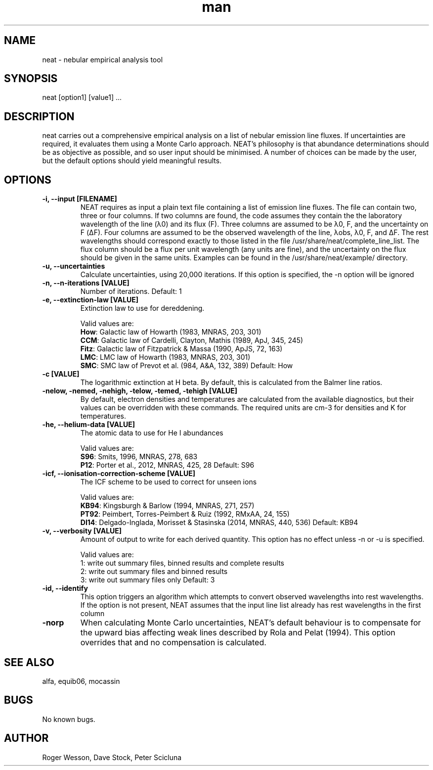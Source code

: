 .\" Manpage for neat.
.TH man 1 "08 Dec 2015" "1.7" "neat man page"
.SH NAME
neat \- nebular empirical analysis tool
.SH SYNOPSIS
neat [option1] [value1] ...
.SH DESCRIPTION
neat carries out a comprehensive empirical analysis on a list of nebular emission line fluxes. If uncertainties are required, it evaluates them using a Monte Carlo approach.  NEAT's philosophy is that abundance determinations should be as objective as possible, and so user input should be minimised. A number of choices can be made by the user, but the default options should yield meaningful results.
.SH OPTIONS
.TP
.B \-i, \-\-input [FILENAME]
NEAT requires as input a plain text file containing a list of emission line fluxes. The file can contain two, three or four columns. If two columns are found, the code assumes they contain the the laboratory wavelength of the line (λ0) and its flux (F). Three columns are assumed to be λ0, F, and the uncertainty on F (ΔF). Four columns are assumed to be the observed wavelength of the line, λobs, λ0, F, and ΔF. The rest wavelengths should correspond exactly to those listed in the file /usr/share/neat/complete_line_list. The flux column should be a flux per unit wavelength (any units are fine), and the uncertainty on the flux should be given in the same units. Examples can be found in the /usr/share/neat/example/ directory.
.TP
.B \-u, \-\-uncertainties
Calculate uncertainties, using 20,000 iterations.  If this option is specified, the \-n option will be ignored
.TP
.B \-n, \-\-n\-iterations [VALUE]
Number of iterations. Default: 1
.TP
.B \-e, \-\-extinction\-law [VALUE]
Extinction law to use for dereddening.

Valid values are:
 \fBHow\fR: Galactic law of Howarth (1983, MNRAS, 203, 301)
 \fBCCM\fR: Galactic law of Cardelli, Clayton, Mathis (1989, ApJ, 345, 245)
 \fBFitz\fR: Galactic law of Fitzpatrick & Massa (1990, ApJS, 72, 163)
 \fBLMC\fR: LMC law of Howarth (1983, MNRAS, 203, 301)
 \fBSMC\fR: SMC law of Prevot et al. (984, A&A, 132, 389)
Default: How
.TP
.B \-c [VALUE]
The logarithmic extinction at H beta.  By default, this is calculated from the Balmer line ratios.
.TP
.B \-nelow, \-nemed, \-nehigh, \-telow, \-temed, \-tehigh [VALUE]
By default, electron densities and temperatures are calculated from the available diagnostics, but their values can be overridden with these commands.  The required units are cm\-3 for densities and K for temperatures.
.TP
.B \-he, \-\-helium\-data [VALUE]
The atomic data to use for He I abundances

Valid values are:
 \fBS96\fR: Smits, 1996, MNRAS, 278, 683
 \fBP12\fR: Porter et al., 2012, MNRAS, 425, 28
Default: S96
.TP
.B \-icf, \-\-ionisation\-correction\-scheme [VALUE]
The ICF scheme to be used to correct for unseen ions

Valid values are:
 \fBKB94\fR: Kingsburgh & Barlow (1994, MNRAS, 271, 257)
 \fBPT92\fR: Peimbert, Torres\-Peimbert & Ruiz (1992, RMxAA, 24, 155)
 \fBDI14\fR: Delgado\-Inglada, Morisset & Stasinska (2014, MNRAS, 440, 536)
Default: KB94
.TP
.B \-v, \-\-verbosity [VALUE]
Amount of output to write for each derived quantity. This option has no effect unless \-n or \-u is specified.

Valid values are:
 1: write out summary files, binned results and complete results
 2: write out summary files and binned results
 3: write out summary files only
Default: 3
.TP
.B \-id, \-\-identify
This option triggers an algorithm which attempts to convert observed wavelengths into rest wavelengths. If the option is not present, NEAT assumes that the input line list already has rest wavelengths in the first column
.TP
.B \-norp
When calculating Monte Carlo uncertainties, NEAT's default behaviour is to compensate for the upward bias affecting weak lines described by Rola and Pelat (1994). This option overrides that and no compensation is calculated.
.SH SEE ALSO
alfa, equib06, mocassin
.SH BUGS
No known bugs.
.SH AUTHOR
Roger Wesson, Dave Stock, Peter Scicluna
